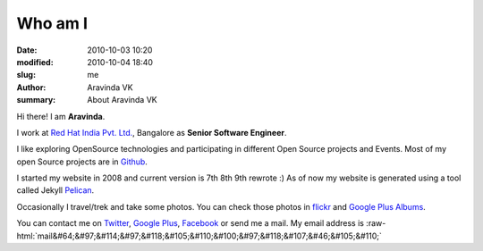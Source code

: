 Who am I
########

:date: 2010-10-03 10:20
:modified: 2010-10-04 18:40
:slug: me
:author: Aravinda VK
:summary: About Aravinda VK

.. role:: strike
    :class: strike

.. role:: raw-html(raw)
   :format: html

Hi there! I am **Aravinda**.

I work at `Red Hat India Pvt. Ltd.`_, Bangalore as **Senior Software Engineer**.

I like exploring OpenSource technologies and participating in different Open Source projects and Events. Most of my open Source projects are in `Github`_.

I started my website in 2008 and current version is :strike:`7th` :strike:`8th` 9th rewrote :) As of now my website is generated using a tool called :strike:`Jekyll` `Pelican`_.

Occasionally I travel/trek and take some photos. You can check those photos in `flickr`_ and `Google Plus Albums`_.

You can contact me on `Twitter`_, `Google Plus`_, `Facebook`_ or send me a mail. My email address is :raw-html:`mail&#64;&#97;&#114;&#97;&#118;&#105;&#110;&#100;&#97;&#118;&#107;&#46;&#105;&#110;`

.. _Red Hat India Pvt. Ltd.: http://in.redhat.com/
.. _Github: https://github.com/aravindavk
.. _Jekyll: https://github.com/mojombo/jekyll
.. _flickr: http://flickr.com/photos/aravindavk
.. _Google Plus Albums: https://plus.google.com/photos/112771262718323928488/albums
.. _Twitter: http://twitter.com/aravindavk
.. _Google Plus: https://plus.google.com/112771262718323928488
.. _Facebook: http://facebook.com/aravindavk
.. _Pelican: http://blog.getpelican.com
